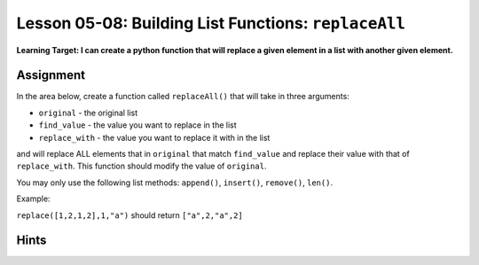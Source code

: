 .. qnum::
   :start: 1
   :prefix: u0507-

..  Copyright (C) 2016 Timothy Chen.  Permission is granted to copy, distribute
    and/or modify this document under the terms of the GNU Free Documentation
    License, Version 1.3 or any later version published by the Free Software
    Foundation; with the Invariant Sections being Contributor List, Lesson 00-01: 
    Introduction To The Course, no Front-Cover Texts, and no Back-Cover Texts.  
    A copy of the license is included in the section entitled "GNU Free 
    Documentation License".


Lesson 05-08: Building List Functions: ``replaceAll``
=====================================================

**Learning Target: I can create a python function that will replace a given element in a list with another given element.**

Assignment
----------


In the area below, create a function called ``replaceAll()`` that will take in three arguments:

* ``original`` - the original list
* ``find_value`` - the value you want to replace in the list
* ``replace_with`` - the value you want to replace it with in the list

and will replace ALL elements that in ``original`` that match ``find_value`` and replace their value with that of ``replace_with``.  This function should modify the value of ``original``.

You may only use the following list methods: ``append()``, ``insert()``, ``remove()``, ``len()``.

Example:

``replace([1,2,1,2],1,"a")`` should return ``["a",2,"a",2]``

.. activecode:: cfu_0507_1
    :nocodelens:
    
    def replace(original,find_value,replace_with):
        #write here
    
    ====

    from unittest.gui import TestCaseGui
    
    class myTests(TestCaseGui):
        
        def testOne(self):
            a = [1,2,3,2,1]
            replace(a,2,0)
            self.assertEqual(a,[1,0,3,0,1],"inputs: [1,2,3,2,1],2,0")
            
            a = [5,5,5,5]
            replace(a,5,-5)
            self.assertEqual(a,[-5,-5,-5,-5],"inputs: [5,5,5,5],5,-5")
            
    myTests().main()

Hints
-----

.. reveal:: reveal_0507_1
    :showtitle: Show Hint #1
    :hidetitle: Hide Hint #1
    
    It's kinda like copying a list, except you want to change some of the values.  You'll need a conditional somewhere... how do you know whether you should be changing the value or not?

.. reveal:: reveal_0507_2
    :showtitle: Show Hint #2
    :hidetitle: Hide Hint #2
    
    How do you check if the list element you're looking at matches the list element you want to replace?  How do you actually replace it?  You'll need to use a for loop that loops through the indexes of the list, since you want to alter values (using a for-each loop doesn't let you alter values).

.. reveal:: reveal_0507_3
    :showtitle: Show Answer
    :hidetitle: Hide Answer

    Here's one way to do it:
    
    .. code-block:: python3
    
        def replace(original,find_value,replace_with):
            for index in range(len(original)):
                if original[index] == find_value:
                    original[index] = replace_with
        

